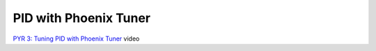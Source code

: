 PID with Phoenix Tuner
====

`PYR 3: Tuning PID with Phoenix Tuner <https://youtu.be/ulIbSVq6PC4>`_ video